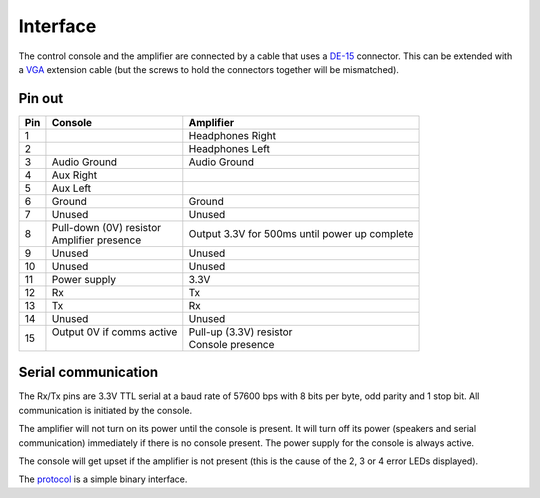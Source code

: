 Interface
=========

The control console and the amplifier are connected by a cable that uses a
`DE-15 <https://en.wikipedia.org/wiki/D-subminiature>`_ connector. This can be
extended with a `VGA <https://en.wikipedia.org/wiki/VGA_connector>`_ extension
cable (but the screws to hold the connectors together will be mismatched).

Pin out
-------

+-----+-----------------------------------+-----------------------------------+
| Pin | Console                           | Amplifier                         |
+=====+===================================+===================================+
|   1 |                                   | Headphones Right                  |
+-----+-----------------------------------+-----------------------------------+
|   2 |                                   | Headphones Left                   |
+-----+-----------------------------------+-----------------------------------+
|   3 | Audio Ground                      | Audio Ground                      |
+-----+-----------------------------------+-----------------------------------+
|   4 | Aux Right                         |                                   |
+-----+-----------------------------------+-----------------------------------+
|   5 | Aux Left                          |                                   |
+-----+-----------------------------------+-----------------------------------+
|   6 | Ground                            | Ground                            |
+-----+-----------------------------------+-----------------------------------+
|   7 | Unused                            | Unused                            |
+-----+-----------------------------------+-----------------------------------+
|   8 | | Pull-down (0V) resistor         | Output 3.3V for 500ms until power |
|     | | Amplifier presence              | up complete                       |
+-----+-----------------------------------+-----------------------------------+
|   9 | Unused                            | Unused                            |
+-----+-----------------------------------+-----------------------------------+
|  10 | Unused                            | Unused                            |
+-----+-----------------------------------+-----------------------------------+
|  11 | Power supply                      | 3.3V                              |
+-----+-----------------------------------+-----------------------------------+
|  12 | Rx                                | Tx                                |
+-----+-----------------------------------+-----------------------------------+
|  13 | Tx                                | Rx                                |
+-----+-----------------------------------+-----------------------------------+
|  14 | Unused                            | Unused                            |
+-----+-----------------------------------+-----------------------------------+
|  15 | | Output 0V if comms active       | | Pull-up (3.3V) resistor         |
|     | |                                 | | Console presence                |
+-----+-----------------------------------+-----------------------------------+

Serial communication
--------------------

The Rx/Tx pins are 3.3V TTL serial at a baud rate of 57600 bps with 8 bits per
byte, odd parity and 1 stop bit. All communication is initiated by the console.

The amplifier will not turn on its power until the console is present. It will
turn off its power (speakers and serial communication) immediately if there is
no console present. The power supply for the console is always active.

The console will get upset if the amplifier is not present (this is the cause of
the 2, 3 or 4 error LEDs displayed).

The `protocol <protocol.rst>`_ is a simple binary interface.
